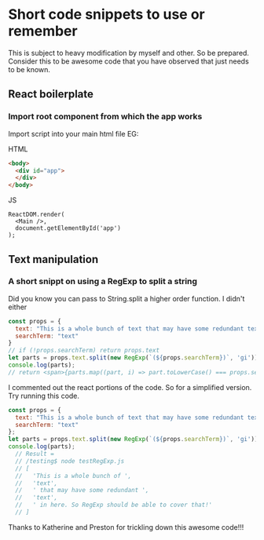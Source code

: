 * Short code snippets to use or remember
This is subject to heavy modification by myself and other. So be prepared.
Consider this to be awesome code that you have observed that just needs to be known.

** React boilerplate
*** Import root component from which the app works
Import script into your main html file EG:

HTML
#+BEGIN_SRC html
  <body>
    <div id="app">
    </div>
  </body>
#+END_SRC

JS
#+BEGIN_SRC rjsx-mode
ReactDOM.render(
  <Main />,
  document.getElementById('app')
);
#+END_SRC
** Text manipulation
*** A short snippt on using a RegExp to split a string
Did you know you can pass to String.split a higher order function. I didn't either
#+BEGIN_SRC javascript
const props = {
  text: "This is a whole bunch of text that may have some redundant text in here. So RegExp should be able to cover that!",
  searchTerm: "text"
}
// if (!props.searchTerm) return props.text
let parts = props.text.split(new RegExp(`(${props.searchTerm})`, 'gi'));
console.log(parts); 
// return <span>{parts.map((part, i) => part.toLowerCase() === props.searchTerm.toLowerCase() ? <span key={i} className="hilite">{part}</span> : part)}</span>;
#+END_SRC
I commented out the react portions of the code. So for a simplified version. Try running this code.
#+BEGIN_SRC javascript
const props = {
  text: "This is a whole bunch of text that may have some redundant text in here. So RegExp should be able to cover that!",
  searchTerm: "text"
};
let parts = props.text.split(new RegExp(`(${props.searchTerm})`, 'gi'));
console.log(parts); 
  // Result = 
  // /testing$ node testRegExp.js 
  // [
  //   'This is a whole bunch of ',
  //   'text',
  //   ' that may have some redundant ',
  //   'text',
  //   ' in here. So RegExp should be able to cover that!'
  // ]
#+END_SRC
Thanks to Katherine and Preston for trickling down this awesome code!!!
